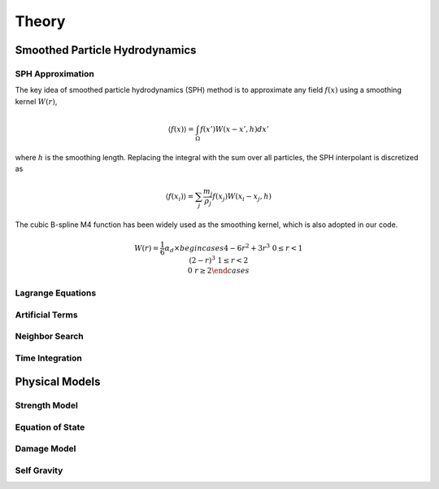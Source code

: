 Theory
======

Smoothed Particle Hydrodynamics
-------------------------------

SPH Approximation
^^^^^^^^^^^^^^^^^

The key idea of smoothed particle hydrodynamics (SPH) method is to approximate any field :math:`f(x)` using a smoothing kernel :math:`W(r)`,

.. math:: \left \langle f(x) \right \rangle = \int_{\Omega} f(x')W(x-x',h)dx'

where :math:`h` is the smoothing length. 
Replacing the integral with the sum over all particles, the SPH interpolant is discretized as

.. math:: \left \langle f(x_i) \right \rangle = \sum_j \frac{m_j}{\rho_j}f(x_j)W(x_i-x_j,h)

The cubic B-spline M4 function has been widely used as the smoothing kernel, which is also adopted in our code.

.. math:: W(r) = \frac{1}{6} \alpha_d \times begin{cases} 4-6r^2+3r^3 & 0\leq r<1 \\ (2-r)^3 & 1\leq r<2\\ 0 & r\geq 2 \end{cases}

Lagrange Equations
^^^^^^^^^^^^^^^^^^

Artificial Terms
^^^^^^^^^^^^^^^^

Neighbor Search
^^^^^^^^^^^^^^^

Time Integration
^^^^^^^^^^^^^^^^

Physical Models
---------------

Strength Model
^^^^^^^^^^^^^^

Equation of State
^^^^^^^^^^^^^^^^^

Damage Model
^^^^^^^^^^^^

Self Gravity
^^^^^^^^^^^^
